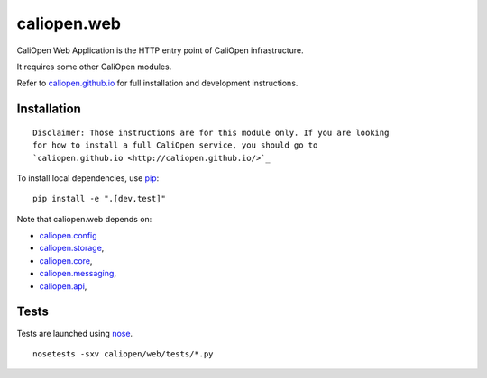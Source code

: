 caliopen.web
============

.. image:: https://travis-ci.org/CaliOpen/caliopen.web.svg?branch=features%2Fuser-account
    :target: https://travis-ci.org/CaliOpen/caliopen.web

CaliOpen Web Application is the HTTP entry point of CaliOpen infrastructure.

It requires some other CaliOpen modules.

Refer to `caliopen.github.io <http://caliopen.github.io/>`_ for full installation
and development instructions.

Installation
------------

::

    Disclaimer: Those instructions are for this module only. If you are looking
    for how to install a full CaliOpen service, you should go to
    `caliopen.github.io <http://caliopen.github.io/>`_

To install local dependencies, use `pip <https://pip.pypa.io/en/latest/>`_:

::

    pip install -e ".[dev,test]"

Note that caliopen.web depends on:

* `caliopen.config <https://github.com/caliopen/caliopen.config>`_
* `caliopen.storage <https://github.com/caliopen/caliopen.storage>`_,
* `caliopen.core <https://github.com/caliopen/caliopen.core>`_,
* `caliopen.messaging <https://github.com/caliopen/caliopen.messaging>`_,
* `caliopen.api <https://github.com/caliopen/caliopen.api>`_,

Tests
-----

Tests are launched using `nose <https://nose.readthedocs.org/en/latest/>`_.

::

    nosetests -sxv caliopen/web/tests/*.py

